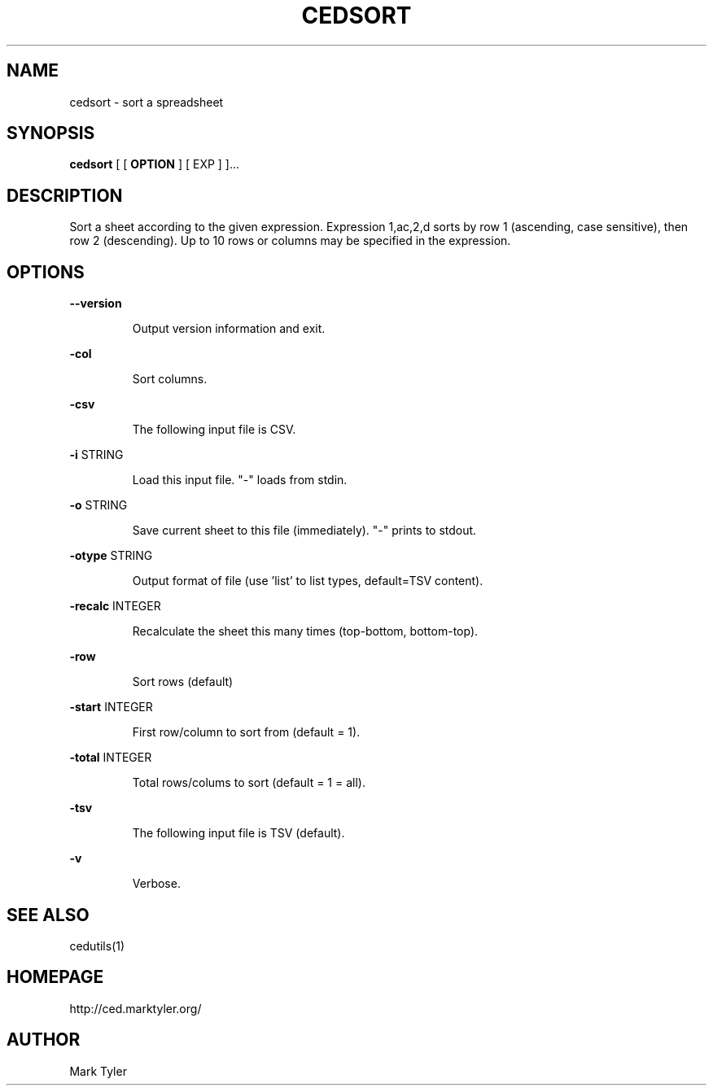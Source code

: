 .TH "CEDSORT" 1 "2018-08-26" "mtCedUtils 3.2.2018.0826.1207"


.SH NAME

.P
cedsort \- sort a spreadsheet

.SH SYNOPSIS

.P
\fBcedsort\fR [ [ \fBOPTION\fR ] [ EXP ] ]...

.SH DESCRIPTION

.P
Sort a sheet according to the given expression.
Expression 1,ac,2,d sorts by row 1 (ascending, case sensitive), then row 2 (descending).
Up to 10 rows or columns may be specified in the expression.

.SH OPTIONS

.P
\fB\-\-version\fR

.RS
Output version information and exit.
.RE

.P
\fB\-col\fR

.RS
Sort columns.
.RE

.P
\fB\-csv\fR

.RS
The following input file is CSV.
.RE

.P
\fB\-i\fR STRING

.RS
Load this input file.  "\-" loads from stdin.
.RE

.P
\fB\-o\fR STRING

.RS
Save current sheet to this file (immediately).  "\-" prints to stdout.
.RE

.P
\fB\-otype\fR STRING

.RS
Output format of file (use 'list' to list types, default=TSV content).
.RE

.P
\fB\-recalc\fR INTEGER

.RS
Recalculate the sheet this many times (top\-bottom, bottom\-top).
.RE

.P
\fB\-row\fR

.RS
Sort rows (default)
.RE

.P
\fB\-start\fR INTEGER

.RS
First row/column to sort from (default = 1).
.RE

.P
\fB\-total\fR INTEGER

.RS
Total rows/colums to sort (default = 1 = all).
.RE

.P
\fB\-tsv\fR

.RS
The following input file is TSV (default).
.RE

.P
\fB\-v\fR

.RS
Verbose.
.RE

.SH SEE ALSO

.P
cedutils(1)

.SH HOMEPAGE

.P
http://ced.marktyler.org/

.SH AUTHOR

.P
Mark Tyler

.\" man code generated by txt2tags 2.6 (http://txt2tags.org)
.\" cmdline: txt2tags -t man -o - -i -
